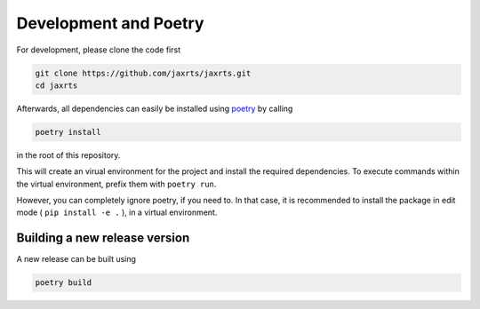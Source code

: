 Development and Poetry
======================

For development, please clone the code first

.. code:: bash

   git clone https://github.com/jaxrts/jaxrts.git
   cd jaxrts


Afterwards, all dependencies can easily be installed using
`poetry <https://python-poetry.org/>`__ by calling

.. code:: bash

   poetry install

in the root of this repository.

This will create an virual environment for the project and install the
required dependencies. To execute commands within the virtual
environment, prefix them with ``poetry run``.

However, you can completely ignore poetry, if you need to. In that case, it
is recommended to install the package in edit mode ( ``pip install -e .`` ), in
a virtual environment.

Building a new release version
------------------------------

A new release can be built using

.. code:: bash

   poetry build
